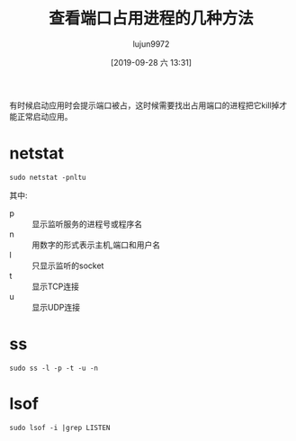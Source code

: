 #+TITLE: 查看端口占用进程的几种方法
#+AUTHOR: lujun9972
#+TAGS: linux和它的小伙伴
#+DATE: [2019-09-28 六 13:31]
#+LANGUAGE:  zh-CN
#+STARTUP:  inlineimages
#+OPTIONS:  H:6 num:nil toc:t \n:nil ::t |:t ^:nil -:nil f:t *:t <:nil

有时候启动应用时会提示端口被占，这时候需要找出占用端口的进程把它kill掉才能正常启动应用。

* netstat
#+begin_src shell :dir /ssh:tencent_cloud#8022|sudo:tencent_cloud: :results org
  sudo netstat -pnltu
#+end_src

#+RESULTS:
#+begin_src org
Active Internet connections (only servers)
Proto Recv-Q Send-Q Local Address           Foreign Address         State       PID/Program name    
tcp        0      0 0.0.0.0:111             0.0.0.0:*               LISTEN      1/systemd           
tcp        0      0 0.0.0.0:8022            0.0.0.0:*               LISTEN      2695/sshd           
tcp        0      0 127.0.0.1:25            0.0.0.0:*               LISTEN      3570/master         
tcp        0      0 0.0.0.0:9090            0.0.0.0:*               LISTEN      1/systemd           
tcp        0      0 127.0.0.1:2628          0.0.0.0:*               LISTEN      2707/dictd 1.12.1:  
tcp6       0      0 :::2377                 :::*                    LISTEN      14901/dockerd       
tcp6       0      0 :::7946                 :::*                    LISTEN      14901/dockerd       
tcp6       0      0 :::3306                 :::*                    LISTEN      15127/docker-proxy  
tcp6       0      0 :::111                  :::*                    LISTEN      10557/rpcbind       
tcp6       0      0 :::8022                 :::*                    LISTEN      2695/sshd           
udp        0      0 0.0.0.0:980             0.0.0.0:*                           10557/rpcbind       
udp        0      0 0.0.0.0:68              0.0.0.0:*                           2627/dhclient       
udp        0      0 0.0.0.0:111             0.0.0.0:*                           1/systemd           
udp        0      0 0.0.0.0:4789            0.0.0.0:*                           -                   
udp6       0      0 :::980                  :::*                                10557/rpcbind       
udp6       0      0 :::111                  :::*                                10557/rpcbind       
udp6       0      0 :::7946                 :::*                                14901/dockerd       
#+end_src

其中:

+ p :: 显示监听服务的进程号或程序名
+ n :: 用数字的形式表示主机,端口和用户名
+ l :: 只显示监听的socket
+ t :: 显示TCP连接
+ u :: 显示UDP连接
       
* ss
#+begin_src shell :dir /ssh:tencent_cloud#8022|sudo:tencent_cloud: :results org
  sudo ss -l -p -t -u -n
#+end_src

#+RESULTS:
#+begin_src org
Netid  State      Recv-Q Send-Q Local Address:Port               Peer Address:Port              
udp    UNCONN     0      0         *:980                   *:*                   users:(("rpcbind",pid=10557,fd=8))
udp    UNCONN     0      0         *:68                    *:*                   users:(("dhclient",pid=2627,fd=6))
udp    UNCONN     0      0         *:111                   *:*                   users:(("rpcbind",pid=10557,fd=5),("systemd",pid=1,fd=57))
udp    UNCONN     0      0         *:4789                  *:*                  
udp    UNCONN     0      0        :::980                  :::*                   users:(("rpcbind",pid=10557,fd=10))
udp    UNCONN     0      0        :::111                  :::*                   users:(("rpcbind",pid=10557,fd=9))
udp    UNCONN     0      0        :::7946                 :::*                   users:(("dockerd",pid=14901,fd=48))
tcp    LISTEN     0      128       *:111                   *:*                   users:(("rpcbind",pid=10557,fd=4),("systemd",pid=1,fd=56))
tcp    LISTEN     0      128       *:8022                  *:*                   users:(("sshd",pid=2695,fd=3))
tcp    LISTEN     0      100    127.0.0.1:25                    *:*                   users:(("master",pid=3570,fd=13))
tcp    LISTEN     0      128       *:9090                  *:*                   users:(("systemd",pid=1,fd=26))
tcp    LISTEN     0      10     127.0.0.1:2628                  *:*                   users:(("dictd",pid=2707,fd=3))
tcp    LISTEN     0      128      :::2377                 :::*                   users:(("dockerd",pid=14901,fd=37))
tcp    LISTEN     0      128      :::7946                 :::*                   users:(("dockerd",pid=14901,fd=47))
tcp    LISTEN     0      128      :::3306                 :::*                   users:(("docker-proxy",pid=15127,fd=4))
tcp    LISTEN     0      128      :::111                  :::*                   users:(("rpcbind",pid=10557,fd=11))
tcp    LISTEN     0      128      :::8022                 :::*                   users:(("sshd",pid=2695,fd=4))
#+end_src

* lsof

#+begin_src shell :dir /ssh:tencent_cloud#8022|sudo:tencent_cloud: :results org
  sudo lsof -i |grep LISTEN
#+end_src

#+RESULTS:
#+begin_src org
systemd       1      root   26u  IPv4    21777      0t0  TCP *:websm (LISTEN)
systemd       1      root   56u  IPv4    21883      0t0  TCP *:sunrpc (LISTEN)
sshd       2695      root    3u  IPv4    27062      0t0  TCP *:oa-system (LISTEN)
sshd       2695      root    4u  IPv6    27064      0t0  TCP *:oa-system (LISTEN)
dictd      2707    nobody    3u  IPv4    27084      0t0  TCP localhost:dict (LISTEN)
master     3570      root   13u  IPv4    28301      0t0  TCP localhost:smtp (LISTEN)
rpcbind   10557       rpc    4u  IPv4    21883      0t0  TCP *:sunrpc (LISTEN)
rpcbind   10557       rpc   11u  IPv6   100717      0t0  TCP *:sunrpc (LISTEN)
dockerd   14901      root   37u  IPv6    56238      0t0  TCP *:2377 (LISTEN)
dockerd   14901      root   47u  IPv6    57440      0t0  TCP *:7946 (LISTEN)
docker-pr 15127      root    4u  IPv6    54641      0t0  TCP *:mysql (LISTEN)
#+end_src
